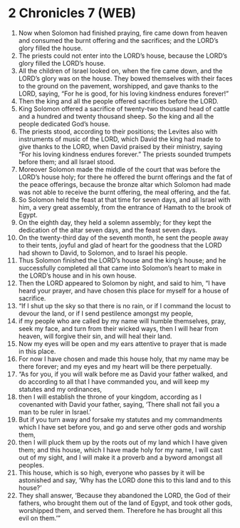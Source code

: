 * 2 Chronicles 7 (WEB)
:PROPERTIES:
:ID: WEB/14-2CH07
:END:

1. Now when Solomon had finished praying, fire came down from heaven and consumed the burnt offering and the sacrifices; and the LORD’s glory filled the house.
2. The priests could not enter into the LORD’s house, because the LORD’s glory filled the LORD’s house.
3. All the children of Israel looked on, when the fire came down, and the LORD’s glory was on the house. They bowed themselves with their faces to the ground on the pavement, worshipped, and gave thanks to the LORD, saying, “For he is good, for his loving kindness endures forever!”
4. Then the king and all the people offered sacrifices before the LORD.
5. King Solomon offered a sacrifice of twenty-two thousand head of cattle and a hundred and twenty thousand sheep. So the king and all the people dedicated God’s house.
6. The priests stood, according to their positions; the Levites also with instruments of music of the LORD, which David the king had made to give thanks to the LORD, when David praised by their ministry, saying “For his loving kindness endures forever.” The priests sounded trumpets before them; and all Israel stood.
7. Moreover Solomon made the middle of the court that was before the LORD’s house holy; for there he offered the burnt offerings and the fat of the peace offerings, because the bronze altar which Solomon had made was not able to receive the burnt offering, the meal offering, and the fat.
8. So Solomon held the feast at that time for seven days, and all Israel with him, a very great assembly, from the entrance of Hamath to the brook of Egypt.
9. On the eighth day, they held a solemn assembly; for they kept the dedication of the altar seven days, and the feast seven days.
10. On the twenty-third day of the seventh month, he sent the people away to their tents, joyful and glad of heart for the goodness that the LORD had shown to David, to Solomon, and to Israel his people.
11. Thus Solomon finished the LORD’s house and the king’s house; and he successfully completed all that came into Solomon’s heart to make in the LORD’s house and in his own house.
12. Then the LORD appeared to Solomon by night, and said to him, “I have heard your prayer, and have chosen this place for myself for a house of sacrifice.
13. “If I shut up the sky so that there is no rain, or if I command the locust to devour the land, or if I send pestilence amongst my people,
14. if my people who are called by my name will humble themselves, pray, seek my face, and turn from their wicked ways, then I will hear from heaven, will forgive their sin, and will heal their land.
15. Now my eyes will be open and my ears attentive to prayer that is made in this place.
16. For now I have chosen and made this house holy, that my name may be there forever; and my eyes and my heart will be there perpetually.
17. “As for you, if you will walk before me as David your father walked, and do according to all that I have commanded you, and will keep my statutes and my ordinances,
18. then I will establish the throne of your kingdom, according as I covenanted with David your father, saying, ‘There shall not fail you a man to be ruler in Israel.’
19. But if you turn away and forsake my statutes and my commandments which I have set before you, and go and serve other gods and worship them,
20. then I will pluck them up by the roots out of my land which I have given them; and this house, which I have made holy for my name, I will cast out of my sight, and I will make it a proverb and a byword amongst all peoples.
21. This house, which is so high, everyone who passes by it will be astonished and say, ‘Why has the LORD done this to this land and to this house?’
22. They shall answer, ‘Because they abandoned the LORD, the God of their fathers, who brought them out of the land of Egypt, and took other gods, worshipped them, and served them. Therefore he has brought all this evil on them.’”
